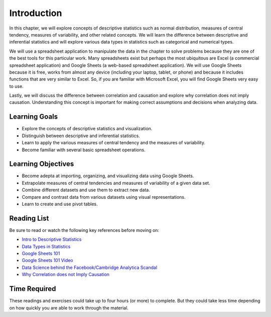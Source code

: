 .. Copyright (C)  Google, Runestone Interactive LLC
   This work is licensed under the Creative Commons Attribution-ShareAlike 4.0
   International License. To view a copy of this license, visit
   http://creativecommons.org/licenses/by-sa/4.0/.


.. _h45294365433556a7a5a2403ac5f8:

Introduction
============

In this chapter, we will explore concepts of descriptive statistics such as normal distribution, measures of central tendency, measures of variability, and other related concepts.  We will learn the difference between descriptive and inferential statistics and will explore various data types in statistics such as categorical and numerical types.

We will use a spreadsheet application to manipulate the data in the chapter to solve problems because they are one of the best tools for this particular work.  Many spreadsheets exist but perhaps the most ubiquitous are Excel (a commercial spreadsheet application) and Google Sheets (a web-based spreadsheet application).  We will use Google Sheets because it is free, works from almost any device (including your laptop, tablet, or phone) and because it includes functions that are very similar to Excel.  So, if you are familiar with Microsoft Excel, you will find Google Sheets very easy to use.

Lastly, we will discuss the difference between correlation and causation and explore why correlation does not imply causation.  Understanding this concept is important for making correct assumptions and decisions when analyzing data.

Learning Goals
--------------
- Explore the concepts of descriptive statistics and visualization.
- Distinguish between descriptive and inferential statistics.
- Learn to apply the various measures of central tendency and the measures of variability.
- Become familiar with several basic spreadsheet operations.

Learning Objectives
-------------------
- Become adepta at importing, organizing, and visualizing data using Google Sheets.
- Extrapolate measures of central tendencies and measures of variability of a given data set.
- Combine different datasets and use them to extract new data.
- Compare and contrast data from various datasets using visual representations.
- Learn to create and use pivot tables.


.. _h257e47683de51231245397924107b3:

Reading List
------------

Be sure to read or watch the following key references before moving on:

* `Intro to Descriptive Statistics <https://towardsdatascience.com/intro-to-descriptive-statistics-252e9c464ac9>`_

* `Data Types in Statistics <https://towardsdatascience.com/data-types-in-statistics-347e152e8bee>`_

* `Google Sheets 101 <https://zapier.com/learn/google-sheets/google-sheets-tutorial/>`_

* `Google Sheets 101 Video <https://www.youtube.com/watch?v=QTgvX5MLPC8>`_

* `Data Science behind the Facebook/Cambridge Analytica Scandal <https://towardsdatascience.com/weapons-of-micro-destruction-how-our-likes-hijacked-democracy-c9ab6fcd3d02>`_

* `Why Correlation does not Imply Causation <https://towardsdatascience.com/why-correlation-does-not-imply-causation-5b99790df07e>`_


.. _h85837457734576e2a582e637a44:

Time Required
-------------

These readings and exercises could take up to four hours (or more) to complete. But they could take less time depending on how
quickly you are able to work through the material.

